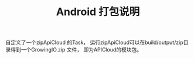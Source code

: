 #+TITLE: Android 打包说明

自定义了一个zipApiCloud 的Task， 运行zipApiCloud可以在build/output/zip目录得到一个GrowingIO.zip 文件， 即为APICloud的模块包。 
